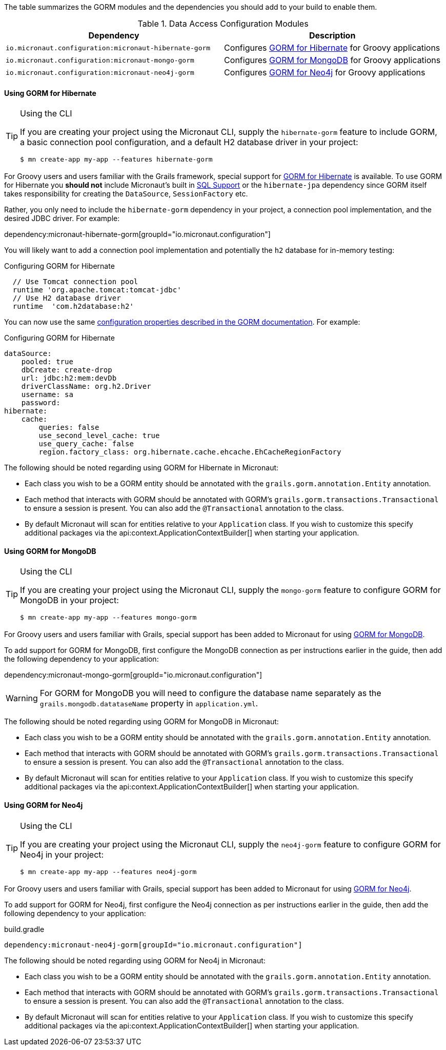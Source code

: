 The table summarizes the GORM modules and the dependencies you should add to your build to enable them.

.Data Access Configuration Modules
|===
|Dependency|Description

|`io.micronaut.configuration:micronaut-hibernate-gorm`
|Configures http://gorm.grails.org/latest/hibernate/manual[GORM for Hibernate] for Groovy applications

|`io.micronaut.configuration:micronaut-mongo-gorm`
|Configures http://gorm.grails.org/latest/mongodb/manual[GORM for MongoDB] for Groovy applications

|`io.micronaut.configuration:micronaut-neo4j-gorm`
|Configures http://gorm.grails.org/latest/neo4j/manual[GORM for Neo4j] for Groovy applications

|===

==== Using GORM for Hibernate

[TIP]
.Using the CLI
====
If you are creating your project using the Micronaut CLI, supply the `hibernate-gorm` feature to include GORM, a basic connection pool configuration, and a default H2 database driver in your project:
----
$ mn create-app my-app --features hibernate-gorm
----
====

For Groovy users and users familiar with the Grails framework, special support for http://gorm.grails.org[GORM for Hibernate] is available. To use GORM for Hibernate you *should not* include Micronaut's built in <<sqlSupport, SQL Support>> or the `hibernate-jpa` dependency since GORM itself takes responsibility for creating the `DataSource`, `SessionFactory` etc.

Rather, you only need to include the  `hibernate-gorm` dependency in your project, a connection pool implementation, and the desired JDBC driver. For example:

dependency:micronaut-hibernate-gorm[groupId="io.micronaut.configuration"]

You will likely want to add a connection pool implementation and potentially the `h2` database for in-memory testing:

.Configuring GORM for Hibernate
[source,groovy]
----
  // Use Tomcat connection pool
  runtime 'org.apache.tomcat:tomcat-jdbc'
  // Use H2 database driver
  runtime  'com.h2database:h2'
----

You can now use the same http://gorm.grails.org/latest/hibernate/manual/index.html#configuration[configuration properties described in the GORM documentation]. For example:

.Configuring GORM for Hibernate
[source,yaml]
----
dataSource:
    pooled: true
    dbCreate: create-drop
    url: jdbc:h2:mem:devDb
    driverClassName: org.h2.Driver
    username: sa
    password:
hibernate:
    cache:
        queries: false
        use_second_level_cache: true
        use_query_cache: false
        region.factory_class: org.hibernate.cache.ehcache.EhCacheRegionFactory
----

The following should be noted regarding using GORM for Hibernate in Micronaut:

* Each class you wish to be a GORM entity should be annotated with the `grails.gorm.annotation.Entity` annotation.
* Each method that interacts with GORM should be annotated with GORM's `grails.gorm.transactions.Transactional` to ensure a session is present. You can also add the `@Transactional` annotation to the class.
* By default Micronaut will scan for entities relative to your `Application` class. If you wish to customize this specify additional packages via the api:context.ApplicationContextBuilder[] when starting your application.


==== Using GORM for MongoDB

[TIP]
.Using the CLI
====
If you are creating your project using the Micronaut CLI, supply the `mongo-gorm` feature to configure GORM for MongoDB in your project:
----
$ mn create-app my-app --features mongo-gorm
----
====

For Groovy users and users familiar with Grails, special support has been added to Micronaut for using http://gorm.grails.org/latest/mongodb/manual[GORM for MongoDB].

To add support for GORM for MongoDB, first configure the MongoDB connection as per instructions earlier in the guide, then add the following dependency to your application:

dependency:micronaut-mongo-gorm[groupId="io.micronaut.configuration"]

WARNING: For GORM for MongoDB you will need to configure the database name separately as the `grails.mongodb.datataseName` property in `application.yml`.

The following should be noted regarding using GORM for MongoDB in Micronaut:

* Each class you wish to be a GORM entity should be annotated with the `grails.gorm.annotation.Entity` annotation.
* Each method that interacts with GORM should be annotated with GORM's `grails.gorm.transactions.Transactional` to ensure a session is present. You can also add the `@Transactional` annotation to the class.
* By default Micronaut will scan for entities relative to your `Application` class. If you wish to customize this specify additional packages via the api:context.ApplicationContextBuilder[] when starting your application.

==== Using GORM for Neo4j

[TIP]
.Using the CLI
====
If you are creating your project using the Micronaut CLI, supply the `neo4j-gorm` feature to configure GORM for Neo4j in your project:
----
$ mn create-app my-app --features neo4j-gorm
----
====

For Groovy users and users familiar with Grails, special support has been added to Micronaut for using http://gorm.grails.org/latest/neo4j/manual[GORM for Neo4j].

To add support for GORM for Neo4j, first configure the Neo4j connection as per instructions earlier in the guide, then add the following dependency to your application:

.build.gradle
[source,groovy]
----
dependency:micronaut-neo4j-gorm[groupId="io.micronaut.configuration"]
----

The following should be noted regarding using GORM for Neo4j in Micronaut:

* Each class you wish to be a GORM entity should be annotated with the `grails.gorm.annotation.Entity` annotation.
* Each method that interacts with GORM should be annotated with GORM's `grails.gorm.transactions.Transactional` to ensure a session is present. You can also add the `@Transactional` annotation to the class.
* By default Micronaut will scan for entities relative to your `Application` class. If you wish to customize this specify additional packages via the api:context.ApplicationContextBuilder[] when starting your application.